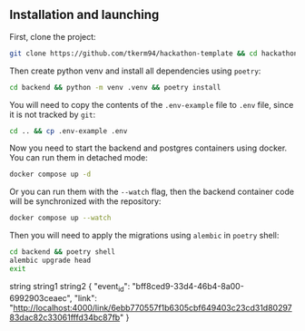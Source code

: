 ** Installation and launching
First, clone the project:
#+begin_src zsh
git clone https://github.com/tkerm94/hackathon-template && cd hackathon-template
#+end_src
Then create python venv and install all dependencies using =poetry=:
#+begin_src zsh
cd backend && python -m venv .venv && poetry install
#+end_src
You will need to copy the contents of the =.env-example= file to =.env= file, since it is not tracked by =git=:
#+begin_src zsh
cd .. && cp .env-example .env
#+end_src
Now you need to start the backend and postgres containers using docker.
You can run them in detached mode:
#+begin_src zsh
docker compose up -d
#+end_src
Or you can run them with the =--watch= flag, then the backend container code will be synchronized with the repository:
#+begin_src zsh
docker compose up --watch
#+end_src
Then you will need to apply the migrations using =alembic= in =poetry= shell:
#+begin_src zsh
cd backend && poetry shell
alembic upgrade head
exit
#+end_src


string string1 string2
{
  "event_id": "bff8ced9-33d4-46b4-8a00-6992903ceaec",
  "link": "http://localhost:4000/link/6ebb770557f1b6305cbf649403c23cd31d8029783dac82c33061fffd34bc87fb"
}
